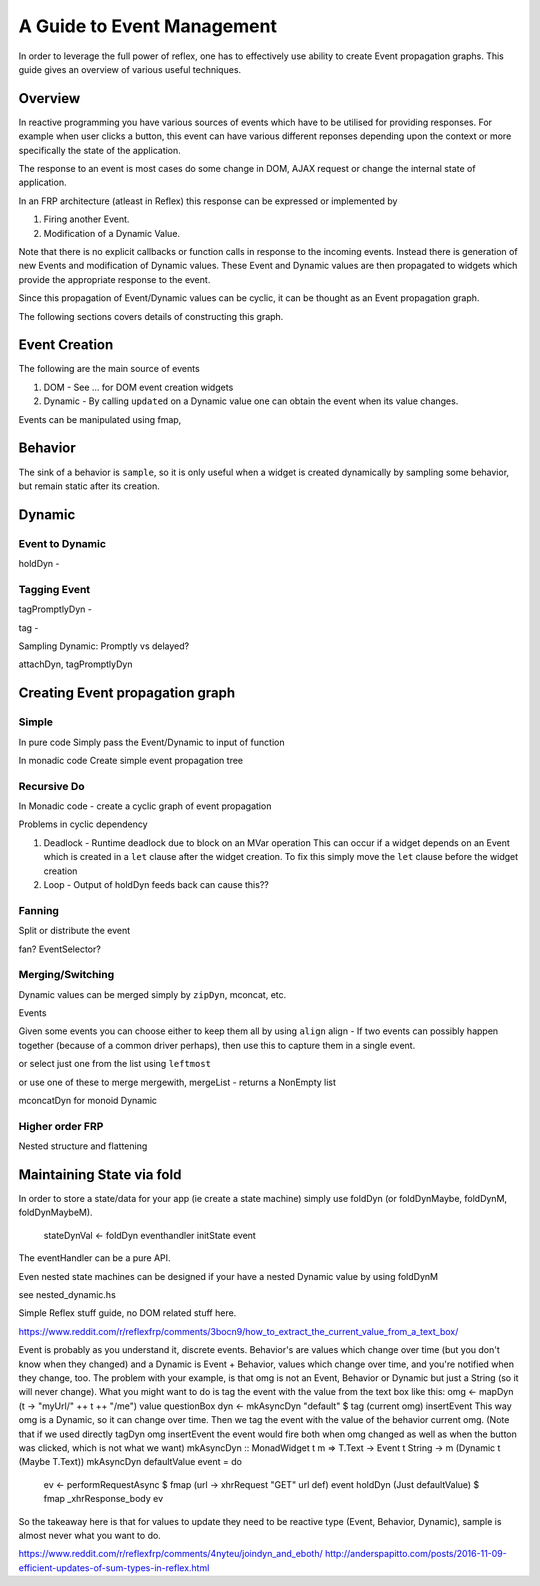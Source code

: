 A Guide to Event Management
===========================

In order to leverage the full power of reflex, one has to effectively use
ability to create Event propagation graphs. This guide gives an overview of
various useful techniques.

Overview
--------

In reactive programming you have various sources of events
which have to be utilised for providing responses. For example when user clicks a
button, this event can have various different reponses depending 
upon the context or more specifically the state of the application.

The response to an event is most cases do some change in DOM, AJAX request or 
change the internal state of application.

In an FRP architecture (atleast in Reflex) this response can be expressed or implemented by 

1. Firing another Event.
2. Modification of a Dynamic Value.

Note that there is no explicit callbacks or function calls in response to the
incoming events. Instead there is generation of new Events and modification of
Dynamic values. These Event and Dynamic values are then propagated to widgets
which provide the appropriate response to the event.

Since this propagation of Event/Dynamic values can be cyclic, it can be thought
as an Event propagation graph.

The following sections covers details of constructing this graph.

Event Creation
--------------

The following are the main source of events

#. DOM - See ... for DOM event creation widgets
#. Dynamic - By calling ``updated`` on a Dynamic value one can obtain the event
   when its value changes.

Events can be manipulated using fmap, 

Behavior
--------

The sink of a behavior is ``sample``, so it is only useful when a widget is created
dynamically by sampling some behavior, but remain static after its creation.


Dynamic
-------

Event to Dynamic
~~~~~~~~~~~~~~~~

holdDyn - 

Tagging Event
~~~~~~~~~~~~~

tagPromptlyDyn -

tag - 

Sampling Dynamic: Promptly vs delayed?

attachDyn, tagPromptlyDyn

Creating Event propagation graph
--------------------------------

Simple
~~~~~~

In pure code
Simply pass the Event/Dynamic to input of function

In monadic code
Create simple event propagation tree

Recursive Do
~~~~~~~~~~~~

In Monadic code - create a cyclic graph of event propagation


Problems in cyclic dependency

#. Deadlock - Runtime deadlock due to block on an MVar operation
   This can occur if a widget depends on an Event which is created
   in a ``let`` clause after the widget creation.
   To fix this simply move the ``let`` clause before the widget creation

#. Loop - Output of holdDyn feeds back can cause this?? 

Fanning
~~~~~~~

Split or distribute the event

fan? EventSelector?

Merging/Switching
~~~~~~~~~~~~~~~~~

Dynamic values can be merged simply by ``zipDyn``, mconcat, etc.

Events

Given some events you can choose either to keep them all by using ``align``
align - If two events can possibly happen together (because of a common driver
perhaps), then use this to capture them in a single event.

or select just one from the list using ``leftmost``

or use one of these to merge
mergewith, mergeList - returns a NonEmpty list


mconcatDyn for monoid Dynamic

Higher order FRP
~~~~~~~~~~~~~~~~

Nested structure and flattening


Maintaining State via fold
--------------------------

In order to store a state/data for your app (ie create a state machine) simply
use foldDyn (or foldDynMaybe, foldDynM, foldDynMaybeM).

  stateDynVal <- foldDyn eventhandler initState event

The eventHandler can be a pure API.

Even nested state machines can be designed if your have a nested Dynamic value
by using foldDynM

see nested_dynamic.hs




Simple Reflex stuff guide, no DOM related stuff here.

https://www.reddit.com/r/reflexfrp/comments/3bocn9/how_to_extract_the_current_value_from_a_text_box/

Event is probably as you understand it, discrete events. Behavior's are values which change over time (but you don't know when they changed)
and a Dynamic is Event + Behavior, values which change over time, and you're notified when they change, too.
The problem with your example, is that omg is not an Event, Behavior or Dynamic but just a String (so it will never change).
What you might want to do is tag the event with the value from the text box like this:
omg <- mapDyn (\t -> "myUrl/" ++ t ++ "/me") value questionBox
dyn <- mkAsyncDyn "default" $ tag (current omg) insertEvent
This way omg is a Dynamic, so it can change over time. Then we tag the event with the value of the behavior current omg.
(Note that if we used directly tagDyn omg insertEvent the event would fire both when omg changed as well as when the button was clicked, which is not what we want)
mkAsyncDyn :: MonadWidget t m => T.Text -> Event t String -> m (Dynamic t (Maybe T.Text))
mkAsyncDyn defaultValue event = do
  ev <- performRequestAsync $ fmap (\url -> xhrRequest "GET" url def) event
  holdDyn (Just defaultValue) $ fmap _xhrResponse_body ev
So the takeaway here is that for values to update they need to be reactive type (Event, Behavior, Dynamic), sample is almost never what you want to do.


https://www.reddit.com/r/reflexfrp/comments/4nyteu/joindyn_and_eboth/
http://anderspapitto.com/posts/2016-11-09-efficient-updates-of-sum-types-in-reflex.html

